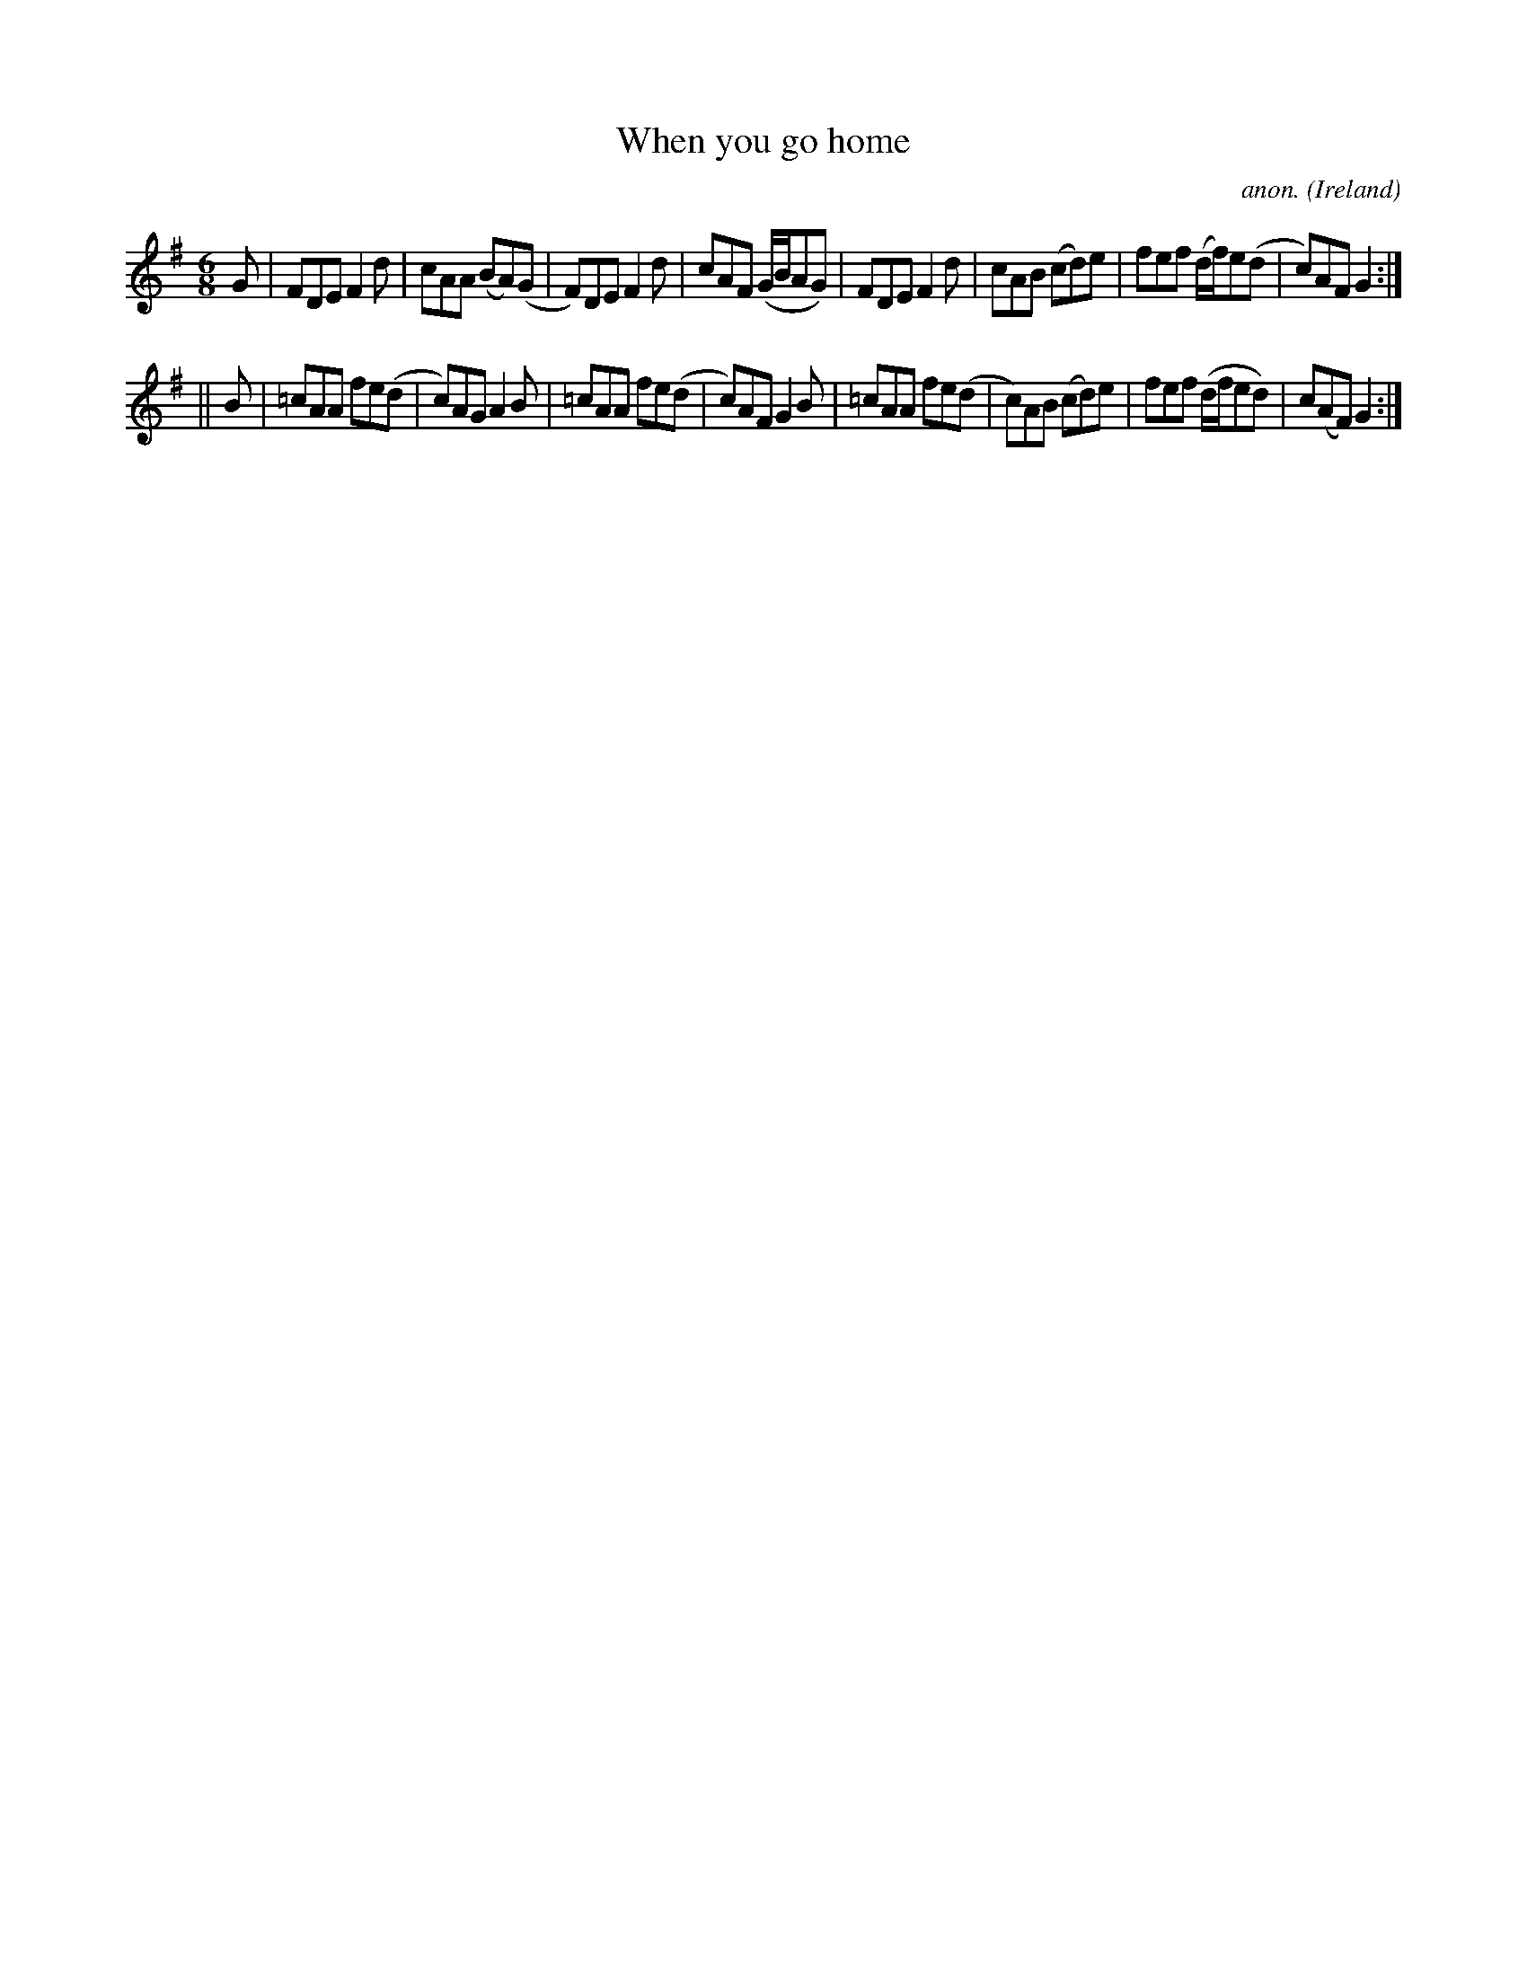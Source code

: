 X:334
T:When you go home
C:anon.
O:Ireland
B:Francis O'Neill: "The Dance Music of Ireland" (1907) no. 334
R:Double jig
M:6/8
L:1/8
K:Dmix
G|FDE F2d|cAA (BA)(G|F)DE F2d|cAF (G/B/AG)|FDE F2d|cAB (cd)e|fef (d/f/)e(d|c)AF G2:|
||B|=cAA fe(d|c)AG A2B|=cAA fe(d|c)AF G2B|=cAA fe(d|c)AB (cd)e|fef (d/f/ed)|c(AF) G2:|
